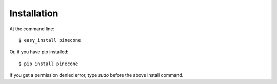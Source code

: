 ============
Installation
============

At the command line::

    $ easy_install pinecone

Or, if you have pip installed::

    $ pip install pinecone

If you get a permission denied error, type `sudo` before the above install command.
